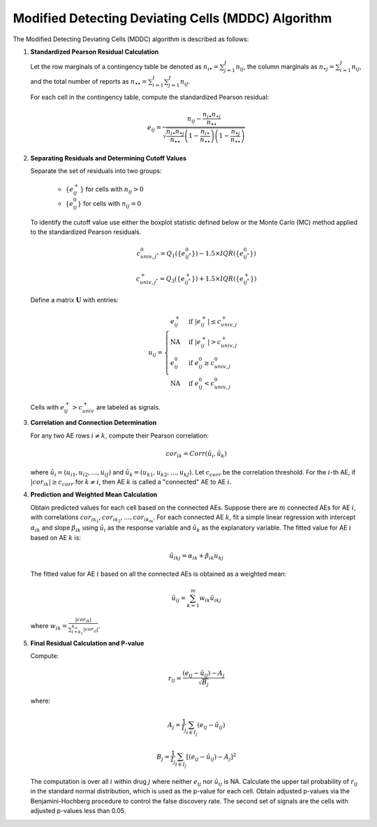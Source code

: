 .. _mddc_algorithm:

Modified Detecting Deviating Cells (MDDC) Algorithm
====================================================

The Modified Detecting Deviating Cells (MDDC) algorithm is described as follows:

1. **Standardized Pearson Residual Calculation**

   Let the row marginals of a contingency table be denoted as :math:`n_{i\bullet} = \sum_{j = 1}^{J} n_{ij}`, the column marginals as :math:`n_{\bullet j} = \sum_{i = 1}^{I} n_{ij}`, 
   and the total number of reports as :math:`n_{\bullet \bullet} = \sum_{i = 1}^{I} \sum_{j = 1}^{J} n_{ij}`.


   For each cell in the contingency table, compute the standardized Pearson residual:
   
   .. math::

      e_{ij} = \frac{n_{ij} - \frac{n_{i\bullet} n_{\bullet j}}{n_{\bullet \bullet}}}{\sqrt{\frac{n_{i\bullet} n_{\bullet j}}{n_{\bullet \bullet}} \left(1 - \frac{n_{i\bullet}}{n_{\bullet \bullet}}\right) \left(1 - \frac{n_{\bullet j}}{n_{\bullet \bullet}}\right)}}

2. **Separating Residuals and Determining Cutoff Values**

   Separate the set of residuals into two groups:
   
      - :math:`\{e^+_{ij}\}` for cells with :math:`n_{ij} > 0`
      - :math:`\{e^0_{ij}\}` for cells with :math:`n_{ij} = 0`
   
   To identify the cutoff value use either the boxplot statistic defined below or the Monte Carlo (MC) method applied to the standardized Pearson residuals.
   
   .. math::
   
      c_{univ,j^*}^0 = Q_1(\{e^0_{ij^*}\}) - 1.5 \times IQR(\{e^0_{ij^*}\})

      c_{univ,j^*}^+ = Q_3(\{e^+_{ij^*}\}) + 1.5 \times IQR(\{e^+_{ij^*}\})

   Define a matrix :math:`\mathbf{U}` with entries:
   
   .. math::
   
      u_{ij} = 
      \begin{cases}
      e^+_{ij} & \text{if } |e^+_{ij}| \leq c^+_{univ,j} \\
      \text{NA} & \text{if } |e^+_{ij}| > c^+_{univ,j} \\
      e^0_{ij} & \text{if } e^0_{ij} \geq c^0_{univ,j} \\
      \text{NA} & \text{if } e^0_{ij} < c^0_{univ,j}
      \end{cases}
   
   Cells with :math:`e^+_{ij} > c^+_{univ}` are labeled as signals.

3. **Correlation and Connection Determination**

   For any two AE rows :math:`i \neq k`, compute their Pearson correlation:
   
   .. math::
   
      cor_{ik} = Corr(\tilde{u}_{i}, \tilde{u}_{k})

   where :math:`\tilde{u}_{i} = (u_{i1}, u_{i2}, \ldots, u_{iJ})` and :math:`\tilde{u}_{k} = (u_{k1}, u_{k2}, \ldots, u_{kJ})`. Let :math:`c_{corr}` be the correlation threshold. For the :math:`i`-th AE, if :math:`|cor_{ik}| \geq c_{corr}` for :math:`k \neq i`, then AE :math:`k` is called a "connected" AE to AE :math:`i`.

4. **Prediction and Weighted Mean Calculation**

   Obtain predicted values for each cell based on the connected AEs. Suppose there are :math:`m` connected AEs for AE :math:`i`, with correlations :math:`cor_{ik_1}, cor_{ik_2}, \ldots, cor_{ik_m}`. For each connected AE :math:`k`, fit a simple linear regression with intercept :math:`\alpha_{ik}` and slope :math:`\beta_{ik}` using :math:`\tilde{u}_{i}` as the response variable and :math:`\tilde{u}_{k}` as the explanatory variable. The fitted value for AE :math:`i` based on AE :math:`k` is:

   .. math::
   
      \hat{u}_{ikj} = \alpha_{ik} + \beta_{ik} u_{kj}

   The fitted value for AE :math:`i` based on all the connected AEs is obtained as a weighted mean:

   .. math::
   
      \hat{u}_{ij} = \sum_{k=1}^{m} w_{ik} \hat{u}_{ikj}

   where :math:`w_{ik} = \frac{|cor_{ik}|}{\sum_{l=k_1}^{k_m} |cor_{il}|}`.

5. **Final Residual Calculation and P-value**

   Compute:

   .. math::
   
      r_{ij} = \frac{(e_{ij} - \hat{u}_{ij}) - A_j}{\sqrt{B_j}}

   where:

   .. math::
   
      A_j = \frac{1}{I_j} \sum_{i \in I_j} (e_{ij} - \hat{u}_{ij})

      B_j = \frac{1}{I_j} \sum_{i \in I_j} \left[(e_{ij} - \hat{u}_{ij}) - A_j\right]^2

   The computation is over all :math:`i` within drug :math:`j` where neither :math:`e_{ij}` nor :math:`\hat{u}_{ij}` is NA. 
   Calculate the upper tail probability of :math:`r_{ij}` in the standard normal distribution, which is used as the p-value for each cell. Obtain adjusted p-values via the Benjamini-Hochberg procedure to control the false discovery rate. The second set of signals are the cells with adjusted p-values less than 0.05.
